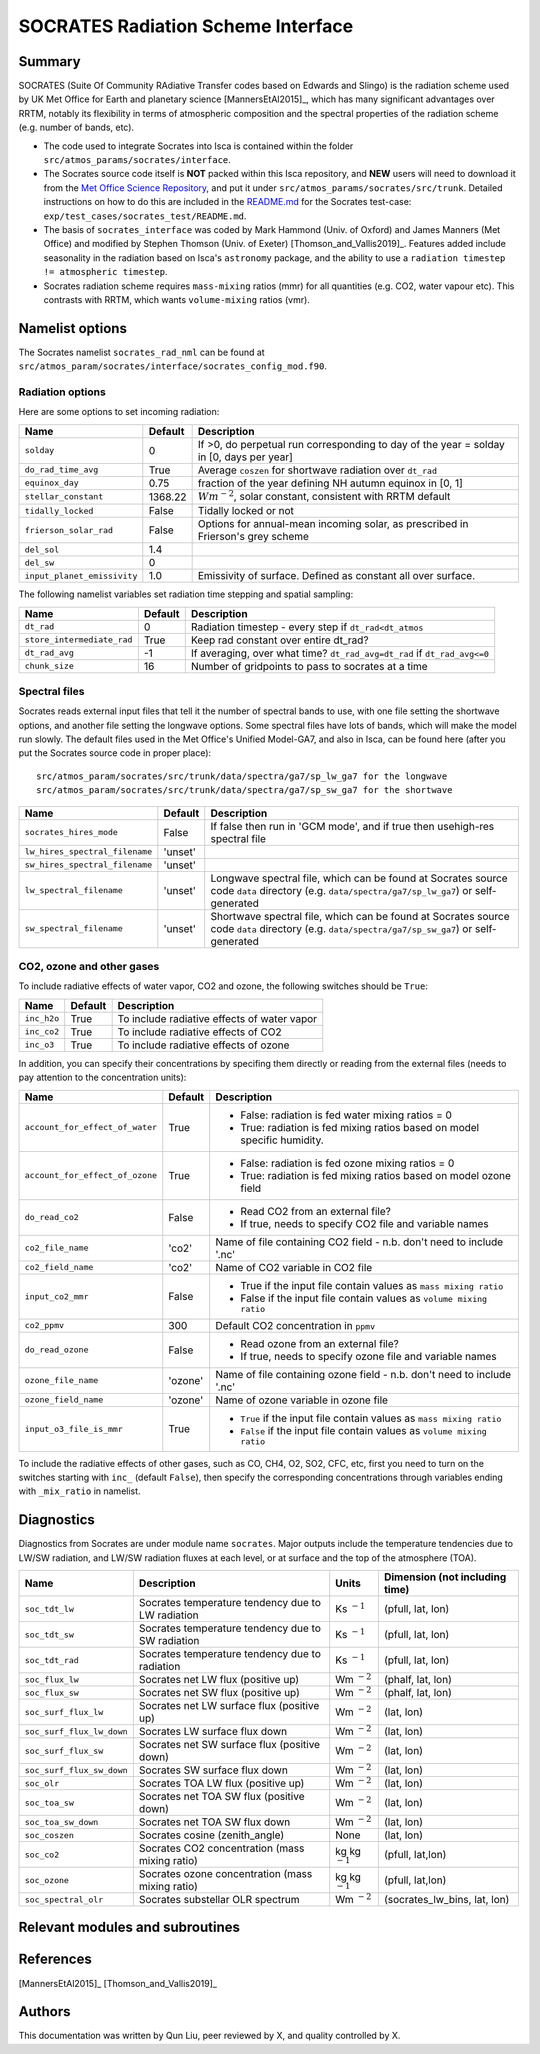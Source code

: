 
SOCRATES Radiation Scheme Interface
===================================

Summary
-------
.. This summary is modified from Stephen Thomson's P/R for Socrates: <https://github.com/ExeClim/Isca/pull/61>

SOCRATES (Suite Of Community RAdiative Transfer codes based on Edwards and Slingo) is the radiation scheme used by UK Met Office for Earth and planetary science [MannersEtAl2015]_, which has many significant advantages over RRTM, notably its flexibility in terms of atmospheric composition and the spectral properties of the radiation scheme (e.g. number of bands, etc).

* The code used to integrate Socrates into Isca is contained within the folder ``src/atmos_params/socrates/interface``.
* The Socrates source code itself is **NOT** packed within this Isca repository, and **NEW** users will need to download it from the `Met Office Science Repository <https://code.metoffice.gov.uk/trac/socrates>`_, and put it under ``src/atmos_params/socrates/src/trunk``. Detailed instructions on how to do this are included in the `README.md <https://github.com/ExeClim/Isca/blob/master/exp/test_cases/socrates_test/README.md>`_ for the Socrates test-case: ``exp/test_cases/socrates_test/README.md``.
* The basis of ``socrates_interface`` was coded by Mark Hammond (Univ. of Oxford) and James Manners (Met Office) and modified by Stephen Thomson (Univ. of Exeter) [Thomson_and_Vallis2019]_. Features added include seasonality in the radiation based on Isca's ``astronomy`` package, and the ability to use a ``radiation timestep != atmospheric timestep``.
* Socrates radiation scheme requires ``mass-mixing`` ratios (mmr) for all quantities (e.g. CO2, water vapour etc). This contrasts with RRTM, which wants ``volume-mixing`` ratios (vmr).


Namelist options
---------------- 

The Socrates namelist ``socrates_rad_nml`` can be found at ``src/atmos_param/socrates/interface/socrates_config_mod.f90``.

Radiation options
^^^^^^^^^^^^^^^^^

Here are some options to set incoming radiation:

+----------------------------+---------------+-----------------------------------------------------------------------------------------+
| Name                       | Default       | Description                                                                             |
+============================+===============+=========================================================================================+
|``solday``                  | 0             | If >0, do perpetual run corresponding to day of the year = solday in [0, days per year] |
+----------------------------+---------------+-----------------------------------------------------------------------------------------+
|``do_rad_time_avg``         | True          | Average ``coszen`` for shortwave radiation over ``dt_rad``                              |
+----------------------------+---------------+-----------------------------------------------------------------------------------------+
|``equinox_day``             | 0.75          | fraction of the year defining NH autumn equinox in [0, 1]                               |
+----------------------------+---------------+-----------------------------------------------------------------------------------------+
|``stellar_constant``        | 1368.22       | :math:`Wm^{-2}`, solar constant, consistent with RRTM default                           |
+----------------------------+---------------+-----------------------------------------------------------------------------------------+
|``tidally_locked``          | False         | Tidally locked or not                                                                   |
+----------------------------+---------------+-----------------------------------------------------------------------------------------+
|``frierson_solar_rad``      | False         | Options for annual-mean incoming solar, as prescribed in Frierson's grey scheme         |
+----------------------------+---------------+-----------------------------------------------------------------------------------------+
|``del_sol``                 | 1.4           |                                                                                         |
+----------------------------+---------------+-----------------------------------------------------------------------------------------+
|``del_sw``                  | 0             |                                                                                         |
+----------------------------+---------------+-----------------------------------------------------------------------------------------+
|``input_planet_emissivity`` | 1.0           | Emissivity of surface. Defined as constant all over surface.                            |
+----------------------------+---------------+-----------------------------------------------------------------------------------------+

The following namelist variables set radiation time stepping and spatial sampling:

+----------------------------+---------------+--------------------------------------------------------------------------+
| Name                       | Default       | Description                                                              |
+============================+===============+==========================================================================+
| ``dt_rad``                 | 0             | Radiation timestep - every step if ``dt_rad<dt_atmos``                   |
+----------------------------+---------------+--------------------------------------------------------------------------+
| ``store_intermediate_rad`` | True          | Keep rad constant over entire dt_rad?                                    |
+----------------------------+---------------+--------------------------------------------------------------------------+
| ``dt_rad_avg``             | -1            | If averaging, over what time? ``dt_rad_avg=dt_rad`` if ``dt_rad_avg<=0`` |
+----------------------------+---------------+--------------------------------------------------------------------------+
| ``chunk_size``             | 16            | Number of gridpoints to pass to socrates at a time                       |
+----------------------------+---------------+--------------------------------------------------------------------------+


Spectral files
^^^^^^^^^^^^^^

Socrates reads external input files that tell it the number of spectral bands to use, with one file setting the shortwave options, and another file setting the longwave options. Some spectral files have lots of bands, which will make the model run slowly. The default files used in the Met Office's Unified Model-GA7, and also in Isca, can be found here (after you put the Socrates source code in proper place):
::
    src/atmos_param/socrates/src/trunk/data/spectra/ga7/sp_lw_ga7 for the longwave
    src/atmos_param/socrates/src/trunk/data/spectra/ga7/sp_sw_ga7 for the shortwave

+--------------------------------+---------------+-----------------------------------------------------+
| Name                           | Default       | Description                                         |
+================================+===============+=====================================================+
| ``socrates_hires_mode``        | False         | If false then run in 'GCM mode', and                |
|                                |               | if true then usehigh-res spectral file              |
+--------------------------------+---------------+-----------------------------------------------------+
| ``lw_hires_spectral_filename`` | 'unset'       |                                                     |
+--------------------------------+---------------+-----------------------------------------------------+
| ``sw_hires_spectral_filename`` | 'unset'       |                                                     |
+--------------------------------+---------------+-----------------------------------------------------+
| ``lw_spectral_filename``       | 'unset'       | Longwave spectral file, which can be found at       |
|                                |               | Socrates source code ``data`` directory (e.g.       |
|                                |               | ``data/spectra/ga7/sp_lw_ga7``) or self-generated   |
+--------------------------------+---------------+-----------------------------------------------------+
| ``sw_spectral_filename``       | 'unset'       | Shortwave spectral file, which can be found at      |
|                                |               | Socrates source code ``data`` directory (e.g.       |
|                                |               | ``data/spectra/ga7/sp_sw_ga7``) or self-generated   |
+--------------------------------+---------------+-----------------------------------------------------+

CO2, ozone and other gases
^^^^^^^^^^^^^^^^^^^^^^^^^^
To include radiative effects of water vapor, CO2 and ozone, the following switches should be ``True``:

+-------------+---------------+-----------------------------------------------------+
| Name        | Default       | Description                                         |
+=============+===============+=====================================================+
| ``inc_h2o`` | True          | To include radiative effects of water vapor         |
+-------------+---------------+-----------------------------------------------------+
| ``inc_co2`` | True          | To include radiative effects of CO2                 |
+-------------+---------------+-----------------------------------------------------+
| ``inc_o3``  | True          | To include radiative effects of ozone               |
+-------------+---------------+-----------------------------------------------------+


In addition, you can specify their concentrations by specifing them directly or reading from the external files (needs to pay attention to the concentration units):

+-----------------------------------+---------------+-----------------------------------------------------------------------------+
| Name                              | Default       | Description                                                                 |
+===================================+===============+=============================================================================+
| ``account_for_effect_of_water``   | True          | - False: radiation is fed water mixing ratios = 0                           |
|                                   |               | - True:  radiation is fed mixing ratios based on model specific humidity.   |
+-----------------------------------+---------------+-----------------------------------------------------------------------------+
| ``account_for_effect_of_ozone``   | True          | - False: radiation is fed ozone mixing ratios = 0                           |
|                                   |               | - True:  radiation is fed mixing ratios based on model ozone field          |
+-----------------------------------+---------------+-----------------------------------------------------------------------------+
| ``do_read_co2``                   | False         | - Read CO2 from an external file?                                           |
|                                   |               | - If true, needs to specify CO2 file and variable names                     |
+-----------------------------------+---------------+-----------------------------------------------------------------------------+
| ``co2_file_name``                 | 'co2'         | Name of file containing CO2 field - n.b. don't need to include '.nc'        |
+-----------------------------------+---------------+-----------------------------------------------------------------------------+
| ``co2_field_name``                | 'co2'         | Name of CO2 variable in CO2 file                                            |
+-----------------------------------+---------------+-----------------------------------------------------------------------------+
| ``input_co2_mmr``                 | False         | - True if the input file contain values as ``mass mixing ratio``            |
|                                   |               | - False if the input file contain values as ``volume mixing ratio``         |
+-----------------------------------+---------------+-----------------------------------------------------------------------------+
| ``co2_ppmv``                      | 300           | Default CO2 concentration in ``ppmv``                                       |
+-----------------------------------+---------------+-----------------------------------------------------------------------------+
| ``do_read_ozone``                 | False         | - Read ozone from an external file?                                         |
|                                   |               | - If true, needs to specify ozone file and variable names                   |
+-----------------------------------+---------------+-----------------------------------------------------------------------------+
| ``ozone_file_name``               | 'ozone'       | Name of file containing ozone field - n.b. don't need to include '.nc'      |
+-----------------------------------+---------------+-----------------------------------------------------------------------------+
| ``ozone_field_name``              | 'ozone'       | Name of ozone variable in ozone file                                        |
+-----------------------------------+---------------+-----------------------------------------------------------------------------+
| ``input_o3_file_is_mmr``          | True          | - ``True`` if the input file contain values as ``mass mixing ratio``        |
|                                   |               | - ``False`` if the input file contain values as ``volume mixing ratio``     |
+-----------------------------------+---------------+-----------------------------------------------------------------------------+

To include the radiative effects of other gases, such as CO, CH4, O2, SO2, CFC, etc, first you need to turn on the switches starting with ``inc_`` (default ``False``), then specify the corresponding concentrations through variables ending with ``_mix_ratio`` in namelist.

Diagnostics
-----------

Diagnostics from Socrates are under module name ``socrates``. Major outputs include the temperature tendencies due to LW/SW radiation, and LW/SW radiation fluxes at each level, or at surface and the top of the atmosphere (TOA).

+--------------------------+-----------------------------------------------------+---------------------+--------------------------------+
| Name                     | Description                                         | Units               | Dimension (not including time) |
+==========================+=====================================================+=====================+================================+
|``soc_tdt_lw``            | Socrates temperature tendency due to LW radiation   | Ks :math:`^{-1}`    | (pfull, lat, lon)              |
+--------------------------+-----------------------------------------------------+---------------------+--------------------------------+
|``soc_tdt_sw``            | Socrates temperature tendency due to SW radiation   | Ks :math:`^{-1}`    | (pfull, lat, lon)              |
+--------------------------+-----------------------------------------------------+---------------------+--------------------------------+
|``soc_tdt_rad``           | Socrates temperature tendency due to radiation      | Ks :math:`^{-1}`    | (pfull, lat, lon)              |
+--------------------------+-----------------------------------------------------+---------------------+--------------------------------+
|``soc_flux_lw``           | Socrates net LW flux (positive up)                  | Wm :math:`^{-2}`    | (phalf, lat, lon)              |
+--------------------------+-----------------------------------------------------+---------------------+--------------------------------+
|``soc_flux_sw``           | Socrates net SW flux (positive up)                  | Wm :math:`^{-2}`    | (phalf, lat, lon)              |
+--------------------------+-----------------------------------------------------+---------------------+--------------------------------+
|``soc_surf_flux_lw``      | Socrates net LW surface flux (positive up)          | Wm :math:`^{-2}`    | (lat, lon)                     |
+--------------------------+-----------------------------------------------------+---------------------+--------------------------------+
|``soc_surf_flux_lw_down`` | Socrates LW surface flux down                       | Wm :math:`^{-2}`    | (lat, lon)                     |
+--------------------------+-----------------------------------------------------+---------------------+--------------------------------+
|``soc_surf_flux_sw``      | Socrates net SW surface flux (positive down)        | Wm :math:`^{-2}`    | (lat, lon)                     |
+--------------------------+-----------------------------------------------------+---------------------+--------------------------------+
|``soc_surf_flux_sw_down`` | Socrates SW surface flux down                       | Wm :math:`^{-2}`    | (lat, lon)                     |
+--------------------------+-----------------------------------------------------+---------------------+--------------------------------+
|``soc_olr``               | Socrates TOA LW flux (positive up)                  | Wm :math:`^{-2}`    | (lat, lon)                     |
+--------------------------+-----------------------------------------------------+---------------------+--------------------------------+
|``soc_toa_sw``            | Socrates net TOA SW flux (positive down)            | Wm :math:`^{-2}`    | (lat, lon)                     |
+--------------------------+-----------------------------------------------------+---------------------+--------------------------------+
|``soc_toa_sw_down``       | Socrates net TOA SW flux down                       | Wm :math:`^{-2}`    | (lat, lon)                     |
+--------------------------+-----------------------------------------------------+---------------------+--------------------------------+
|``soc_coszen``            | Socrates cosine (zenith_angle)                      | None                | (lat, lon)                     |
+--------------------------+-----------------------------------------------------+---------------------+--------------------------------+
|``soc_co2``               | Socrates CO2 concentration (mass mixing ratio)      | kg kg :math:`^{-1}` | (pfull, lat,lon)               |
+--------------------------+-----------------------------------------------------+---------------------+--------------------------------+
|``soc_ozone``             | Socrates ozone concentration (mass mixing ratio)    | kg kg :math:`^{-1}` | (pfull, lat,lon)               |
+--------------------------+-----------------------------------------------------+---------------------+--------------------------------+
|``soc_spectral_olr``      | Socrates substellar OLR spectrum                    | Wm :math:`^{-2}`    | (socrates_lw_bins, lat, lon)   |
+--------------------------+-----------------------------------------------------+---------------------+--------------------------------+


Relevant modules and subroutines
--------------------------------
.. List the names of relevant modules, subroutines, functions, etc.
.. You can add also code snippets, using Sphinx code formatting


References
----------
[MannersEtAl2015]_
[Thomson_and_Vallis2019]_

Authors
-------
This documentation was written by Qun Liu, peer reviewed by X, and quality controlled by X.
